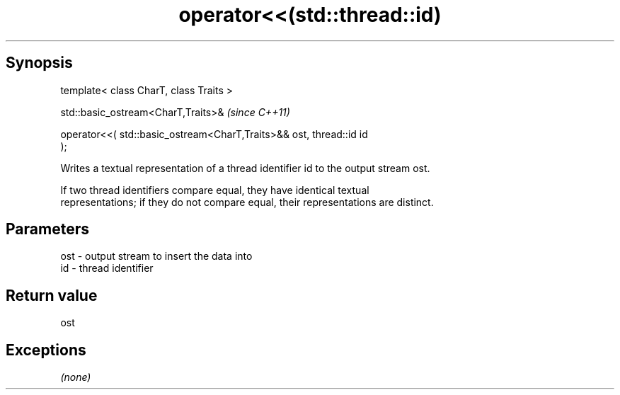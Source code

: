 .TH operator<<(std::thread::id) 3 "Apr 19 2014" "1.0.0" "C++ Standard Libary"
.SH Synopsis
   template< class CharT, class Traits >

   std::basic_ostream<CharT,Traits>&                                      \fI(since C++11)\fP

       operator<<( std::basic_ostream<CharT,Traits>&& ost, thread::id id
   );

   Writes a textual representation of a thread identifier id to the output stream ost.

   If two thread identifiers compare equal, they have identical textual
   representations; if they do not compare equal, their representations are distinct.

.SH Parameters

   ost - output stream to insert the data into
   id  - thread identifier

.SH Return value

   ost

.SH Exceptions

   \fI(none)\fP
